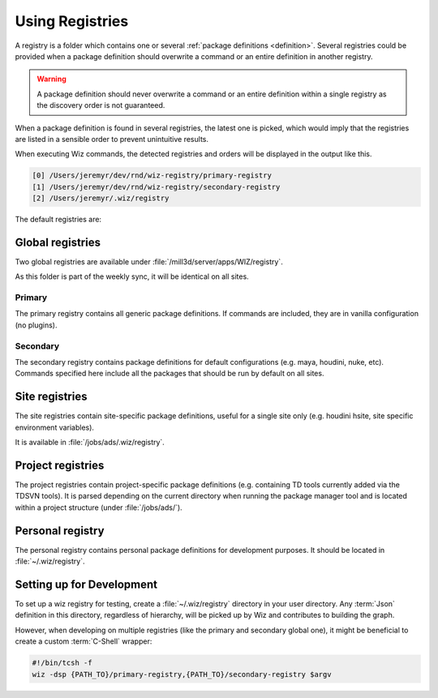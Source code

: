 .. _registry:

****************
Using Registries
****************

A registry is a folder which contains one or several :ref:`package definitions
<definition>`. Several registries could be provided when a package definition
should overwrite a command or an entire definition in another registry.

.. warning::

    A package definition should never overwrite a command or an entire
    definition within a single registry as the discovery order is not
    guaranteed.


When a package definition is found in several registries, the latest one is
picked, which would imply that the registries are listed in a sensible order to
prevent unintuitive results.

When executing Wiz commands, the detected registries and orders will be
displayed in the output like this.

.. code-block:: console

    [0] /Users/jeremyr/dev/rnd/wiz-registry/primary-registry
    [1] /Users/jeremyr/dev/rnd/wiz-registry/secondary-registry
    [2] /Users/jeremyr/.wiz/registry


The default registries are:

.. _registry/global:

Global registries
=================

Two global registries are available under
:file:`/mill3d/server/apps/WIZ/registry`.

As this folder is part of the weekly sync, it will be identical on all sites.

Primary
-------

The primary registry contains all generic package definitions. If commands are
included, they are in vanilla configuration (no plugins).

.. seealso:: http://gitlab/rnd/wiz-registry/primary-registry

Secondary
---------

The secondary registry contains package definitions for default configurations
(e.g. maya, houdini, nuke, etc). Commands specified here include all the
packages that should be run by default on all sites.

.. seealso:: http://gitlab/rnd/wiz-registry/secondary-registry

.. _registry/site:

Site registries
===============

The site registries contain site-specific package definitions, useful
for a single site only (e.g. houdini hsite, site specific environment
variables).

It is available in :file:`/jobs/ads/.wiz/registry`.

.. _registry/project:

Project registries
==================

The project registries contain project-specific package definitions (e.g.
containing TD tools currently added via the TDSVN tools). It is parsed depending
on the current directory when running the package manager tool and is located
within a project structure (under :file:`/jobs/ads/`).

.. _registry/personal:

Personal registry
=================

The personal registry contains personal package definitions for development
purposes. It should be located in :file:`~/.wiz/registry`.

.. _registry/setup:

Setting up for Development
==========================

To set up a wiz registry for testing, create a :file:`~/.wiz/registry` directory
in your user directory.
Any :term:`Json` definition in this directory, regardless of hierarchy, will
be picked up by Wiz and contributes to building the graph.

However, when developing on multiple registries (like the primary and secondary
global one), it might be beneficial to create a custom :term:`C-Shell` wrapper:

.. code-block:: csh

    #!/bin/tcsh -f
    wiz -dsp {PATH_TO}/primary-registry,{PATH_TO}/secondary-registry $argv
